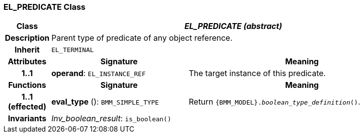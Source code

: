 === EL_PREDICATE Class

[cols="^1,3,5"]
|===
h|*Class*
2+^h|*_EL_PREDICATE (abstract)_*

h|*Description*
2+a|Parent type of predicate of any object reference.

h|*Inherit*
2+|`EL_TERMINAL`

h|*Attributes*
^h|*Signature*
^h|*Meaning*

h|*1..1*
|*operand*: `EL_INSTANCE_REF`
a|The target instance of this predicate.
h|*Functions*
^h|*Signature*
^h|*Meaning*

h|*1..1 +
(effected)*
|*eval_type* (): `BMM_SIMPLE_TYPE`
a|Return `{BMM_MODEL}._boolean_type_definition_()`.

h|*Invariants*
2+a|_Inv_boolean_result_: `is_boolean()`
|===
